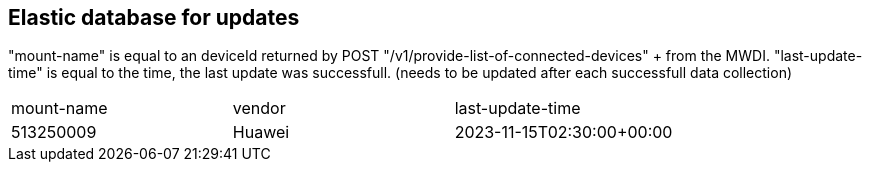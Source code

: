 == Elastic database for updates
"mount-name" is equal to an deviceId returned by POST "/v1/provide-list-of-connected-devices" + from the MWDI.
"last-update-time" is equal to the time, the last update was successfull. (needs to be updated after each successfull data collection)
[cols="1,1,1"]
|===
|mount-name
|vendor
|last-update-time

|513250009
|Huawei
|2023-11-15T02:30:00+00:00
|===